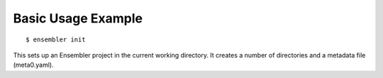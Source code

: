 .. _basic_example:

*******************
Basic Usage Example
*******************

::

  $ ensembler init

This sets up an Ensembler project in the current working directory. It creates
a number of directories and a metadata file (meta0.yaml).
